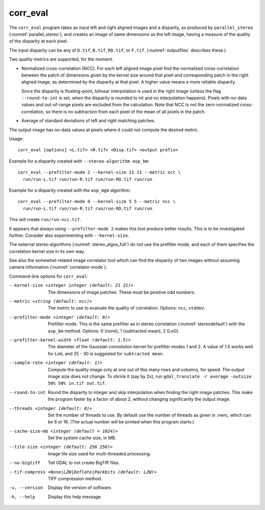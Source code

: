 .. _corr_eval:

corr_eval
---------

The ``corr_eval`` program takes as input left and right aligned images
and a disparity, as produced by ``parallel_stereo``
(:numref:`parallel_stereo`), and creates an image of same dimensions as
the left image, having a measure of the quality of the disparity at
each pixel.  

The input disparity can be any of ``D.tif``, ``B.tif``, ``RD.tif``, or
``F.tif``. (:numref:`outputfiles` describes these.)

Two quality metrics are supported, for the moment.

- Normalized cross-correlation (NCC). For each left aligned image
  pixel find the normalized cross-correlation between the patch of
  dimensions given by the kernel size around that pixel and
  corresponding patch in the right aligned image, as determined by the
  disparity at that pixel. A higher value means a more reliable
  disparity.

  Since the disparity is floating-point, bilinear interpolation is
  used in the right image (unless the flag ``--round-to-int`` is
  set, when the disparity is rounded to int and no interpolation
  happens). Pixels with no-data values and out-of-range pixels are
  excluded from the calculation. Note that NCC is not
  the zero-normalized cross-correlation, so there is no subtraction
  from each pixel of the mean of all pixels in the patch.

- Average of standard deviations of left and right matching patches.
 
The output image has no-data values at pixels where it could not
compute the desired metric.

Usage::

    corr_eval [options] <L.tif> <R.tif> <Disp.tif> <output prefix>

Example for a disparity created with ``--stereo-algorithm asp_bm``::

    corr_eval --prefilter-mode 2 --kernel-size 21 21 --metric ncc \
      run/run-L.tif run/run-R.tif run/run-RD.tif run/run

Example for a disparity created with the ``asp_mgm`` algorithm::

    corr_eval --prefilter-mode 0 --kernel-size 5 5 --metric ncc \
      run/run-L.tif run/run-R.tif run/run-RD.tif run/run

This will create ``run/run-ncc.tif``.

It appears that always using ``--prefilter-mode 2`` makes this tool
produce better results. This is to be investigated further. Consider
also experimenting with ``--kernel-size``.

The external stereo algorithms (:numref:`stereo_algos_full`) do not
use the prefilter mode, and each of them specifies the correlation
kernel size in its own way.

See also the somewhat-related image correlator tool which can find the
disparity of two images without assuming camera information
(:numref:`correlator-mode`).

Command-line options for ``corr_eval``:

--kernel-size <integer integer (default: 21 21)>
    The dimensions of image patches. These must be positive odd
    numbers.

--metric <string (default: ncc)>
    The metric to use to evaluate the quality of correlation. Options:
    ``ncc``, ``stddev``.

--prefilter-mode <integer (default: 0)>
    Prefilter mode. This is the same prefilter as in stereo
    correlation (:numref:`stereodefault`) with the ``asp_bm``
    method. Options: 0 (none), 1 (subtracted mean), 2 (LoG).

--prefilter-kernel-width <float (default: 1.5)>
    The diameter of the Gaussian convolution kernel for prefilter
    modes 1 and 2. A value of 1.5 works well for ``LoG``, and 25 - 30 is 
    suggested for ``subtracted mean``.

--sample-rate <integer (default: 1)>
    Compute the quality image only at one out of this many rows and
    columns, for speed. The output image size does not change. To shrink
    it (say by 2x), run ``gdal_translate -r average -outsize 50% 50% in.tif out.tif``.

--round-to-int
    Round the disparity to integer and skip interpolation when finding
    the right image patches. This make the program faster by a factor
    of about 2, without changing significantly the output image.

--threads <integer (default: 0)>  
    Set the number of threads to use. By default use the number of
    threads as given in .vwrc, which can be 8 or 16. (The actual
    number will be printed when this program starts.) 

--cache-size-mb <integer (default = 1024)>
    Set the system cache size, in MB.

--tile-size <integer (default: 256 256)>
    Image tile size used for multi-threaded processing.

--no-bigtiff
    Tell GDAL to not create BigTiff files.

--tif-compress <None|LZW|Deflate|Packbits (default: LZW)>
    TIFF compression method.

-v, --version
    Display the version of software.

-h, --help
    Display this help message.
